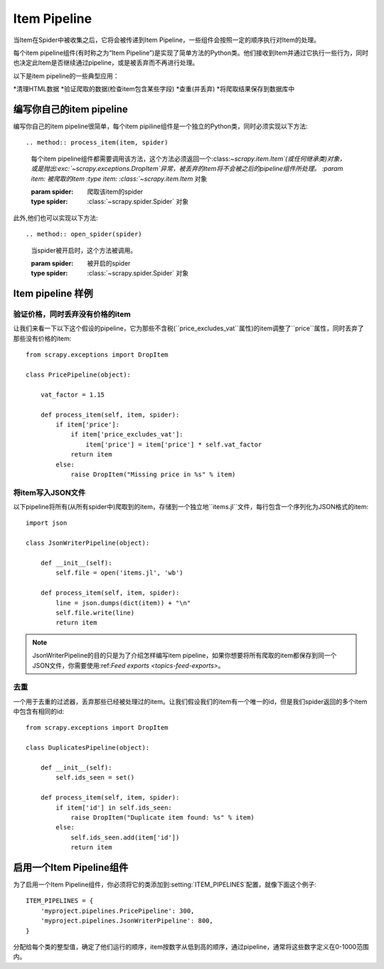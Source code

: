 .. _topics-item-pipeline:

=============
Item Pipeline
=============

当Item在Spider中被收集之后，它将会被传递到Item Pipeline，一些组件会按照一定的顺序执行对Item的处理。

每个item pipeline组件(有时称之为“Item Pipeline”)是实现了简单方法的Python类。他们接收到Item并通过它执行一些行为，同时也决定此Item是否继续通过pipeline，或是被丢弃而不再进行处理。

以下是item pipeline的一些典型应用：

*清理HTML数据
*验证爬取的数据(检查item包含某些字段)
*查重(并丢弃)
*将爬取结果保存到数据库中


编写你自己的item pipeline
==============================

编写你自己的item pipeline很简单，每个item pipiline组件是一个独立的Python类，同时必须实现以下方法::

.. method:: process_item(item, spider)

   每个item pipeline组件都需要调用该方法，这个方法必须返回一个:class:`~scrapy.item.Item`(或任何继承类)对象，或是抛出:exc:`~scrapy.exceptions.DropItem`异常，被丢弃的item将不会被之后的pipeline组件所处理。
   :param item: 被爬取的item
   :type item: :class:`~scrapy.item.Item` 对象

   :param spider: 爬取该item的spider
   :type spider: :class:`~scrapy.spider.Spider` 对象


此外,他们也可以实现以下方法::

.. method:: open_spider(spider)

   当spider被开启时，这个方法被调用。

   :param spider: 被开启的spider
   :type spider: :class:`~scrapy.spider.Spider` 对象

.. method:: close_spider(spider)

   当spider被关闭时，这个方法被调用

   :param spider: 被关闭的spider
   :type spider: :class:`~scrapy.spider.Spider` 对象


Item pipeline 样例
=====================

验证价格，同时丢弃没有价格的item
--------------------------------------------------

让我们来看一下以下这个假设的pipeline，它为那些不含税(``price_excludes_vat``属性)的item调整了``price``属性，同时丢弃了那些没有价格的item::

    from scrapy.exceptions import DropItem

    class PricePipeline(object):

        vat_factor = 1.15

        def process_item(self, item, spider):
            if item['price']:
                if item['price_excludes_vat']:
                    item['price'] = item['price'] * self.vat_factor
                return item
            else:
                raise DropItem("Missing price in %s" % item)


将item写入JSON文件
--------------------------

以下pipeline将所有(从所有spider中)爬取到的item，存储到一个独立地``items.jl``文件，每行包含一个序列化为JSON格式的item::

   import json

   class JsonWriterPipeline(object):

       def __init__(self):
           self.file = open('items.jl', 'wb')

       def process_item(self, item, spider):
           line = json.dumps(dict(item)) + "\n"
           self.file.write(line)
           return item

.. note:: JsonWriterPipeline的目的只是为了介绍怎样编写item pipeline，如果你想要将所有爬取的item都保存到同一个JSON文件，你需要使用:ref:`Feed exports <topics-feed-exports>`。


去重
-----------------

一个用于去重的过滤器，丢弃那些已经被处理过的item。让我们假设我们的item有一个唯一的id，但是我们spider返回的多个item中包含有相同的id::


    from scrapy.exceptions import DropItem

    class DuplicatesPipeline(object):

        def __init__(self):
            self.ids_seen = set()

        def process_item(self, item, spider):
            if item['id'] in self.ids_seen:
                raise DropItem("Duplicate item found: %s" % item)
            else:
                self.ids_seen.add(item['id'])
                return item

启用一个Item Pipeline组件
=====================================

为了启用一个Item Pipeline组件，你必须将它的类添加到:setting:`ITEM_PIPELINES`配置，就像下面这个例子::

   ITEM_PIPELINES = {
       'myproject.pipelines.PricePipeline': 300,
       'myproject.pipelines.JsonWriterPipeline': 800,
   }

分配给每个类的整型值，确定了他们运行的顺序，item按数字从低到高的顺序，通过pipeline，通常将这些数字定义在0-1000范围内。

